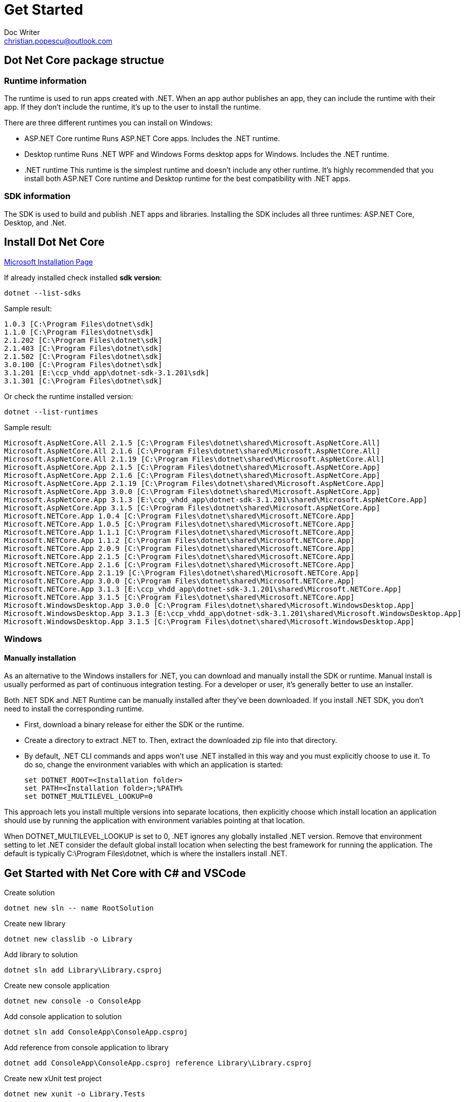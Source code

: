 = Get Started
Doc Writer <christian.popescu@outlook.com>

== Dot Net Core package structue

=== Runtime information
The runtime is used to run apps created with .NET. When an app author publishes an app, they can include the runtime with their app. If they don't include the runtime, it's up to the user to install the runtime.

There are three different runtimes you can install on Windows:

* ASP.NET Core runtime
Runs ASP.NET Core apps. Includes the .NET runtime.

* Desktop runtime
Runs .NET WPF and Windows Forms desktop apps for Windows. Includes the .NET runtime.

* .NET runtime
This runtime is the simplest runtime and doesn't include any other runtime. It's highly recommended that you install both ASP.NET Core runtime and Desktop runtime for the best compatibility with .NET apps.

=== SDK information
The SDK is used to build and publish .NET apps and libraries. Installing the SDK includes all three runtimes: ASP.NET Core, Desktop, and .Net.

== Install Dot Net Core

https://docs.microsoft.com/en-us/dotnet/core/install/windows?tabs=net50[Microsoft Installation Page]

If already installed check installed *sdk version*:

    dotnet --list-sdks

Sample result:

    1.0.3 [C:\Program Files\dotnet\sdk]
    1.1.0 [C:\Program Files\dotnet\sdk]
    2.1.202 [C:\Program Files\dotnet\sdk]
    2.1.403 [C:\Program Files\dotnet\sdk]
    2.1.502 [C:\Program Files\dotnet\sdk]
    3.0.100 [C:\Program Files\dotnet\sdk]
    3.1.201 [E:\ccp_vhdd_app\dotnet-sdk-3.1.201\sdk]
    3.1.301 [C:\Program Files\dotnet\sdk]

Or check the runtime installed version:

    dotnet --list-runtimes

Sample result:

    Microsoft.AspNetCore.All 2.1.5 [C:\Program Files\dotnet\shared\Microsoft.AspNetCore.All]
    Microsoft.AspNetCore.All 2.1.6 [C:\Program Files\dotnet\shared\Microsoft.AspNetCore.All]
    Microsoft.AspNetCore.All 2.1.19 [C:\Program Files\dotnet\shared\Microsoft.AspNetCore.All]
    Microsoft.AspNetCore.App 2.1.5 [C:\Program Files\dotnet\shared\Microsoft.AspNetCore.App]
    Microsoft.AspNetCore.App 2.1.6 [C:\Program Files\dotnet\shared\Microsoft.AspNetCore.App]
    Microsoft.AspNetCore.App 2.1.19 [C:\Program Files\dotnet\shared\Microsoft.AspNetCore.App]
    Microsoft.AspNetCore.App 3.0.0 [C:\Program Files\dotnet\shared\Microsoft.AspNetCore.App]
    Microsoft.AspNetCore.App 3.1.3 [E:\ccp_vhdd_app\dotnet-sdk-3.1.201\shared\Microsoft.AspNetCore.App]
    Microsoft.AspNetCore.App 3.1.5 [C:\Program Files\dotnet\shared\Microsoft.AspNetCore.App]
    Microsoft.NETCore.App 1.0.4 [C:\Program Files\dotnet\shared\Microsoft.NETCore.App]
    Microsoft.NETCore.App 1.0.5 [C:\Program Files\dotnet\shared\Microsoft.NETCore.App]
    Microsoft.NETCore.App 1.1.1 [C:\Program Files\dotnet\shared\Microsoft.NETCore.App]
    Microsoft.NETCore.App 1.1.2 [C:\Program Files\dotnet\shared\Microsoft.NETCore.App]
    Microsoft.NETCore.App 2.0.9 [C:\Program Files\dotnet\shared\Microsoft.NETCore.App]
    Microsoft.NETCore.App 2.1.5 [C:\Program Files\dotnet\shared\Microsoft.NETCore.App]
    Microsoft.NETCore.App 2.1.6 [C:\Program Files\dotnet\shared\Microsoft.NETCore.App]
    Microsoft.NETCore.App 2.1.19 [C:\Program Files\dotnet\shared\Microsoft.NETCore.App]
    Microsoft.NETCore.App 3.0.0 [C:\Program Files\dotnet\shared\Microsoft.NETCore.App]
    Microsoft.NETCore.App 3.1.3 [E:\ccp_vhdd_app\dotnet-sdk-3.1.201\shared\Microsoft.NETCore.App]
    Microsoft.NETCore.App 3.1.5 [C:\Program Files\dotnet\shared\Microsoft.NETCore.App]
    Microsoft.WindowsDesktop.App 3.0.0 [C:\Program Files\dotnet\shared\Microsoft.WindowsDesktop.App]
    Microsoft.WindowsDesktop.App 3.1.3 [E:\ccp_vhdd_app\dotnet-sdk-3.1.201\shared\Microsoft.WindowsDesktop.App]
    Microsoft.WindowsDesktop.App 3.1.5 [C:\Program Files\dotnet\shared\Microsoft.WindowsDesktop.App]




=== Windows

==== Manually installation
As an alternative to the Windows installers for .NET, you can download and manually install the SDK or runtime. Manual install is usually performed as part of continuous integration testing. For a developer or user, it's generally better to use an installer.

Both .NET SDK and .NET Runtime can be manually installed after they've been downloaded. If you install .NET SDK, you don't need to install the corresponding runtime.

* First, download a binary release for either the SDK or the runtime.

* Create a directory to extract .NET to. Then, extract the downloaded zip file into that directory.

*   By default, .NET CLI commands and apps won't use .NET installed in this way and you must explicitly choose to use it. To do so, change the environment variables with which an application is started:

    set DOTNET_ROOT=<Installation folder>
    set PATH=<Installation folder>;%PATH%
    set DOTNET_MULTILEVEL_LOOKUP=0

This approach lets you install multiple versions into separate locations, then explicitly choose which install location an application should use by running the application with environment variables pointing at that location.

When DOTNET_MULTILEVEL_LOOKUP is set to 0, .NET ignores any globally installed .NET version. Remove that environment setting to let .NET consider the default global install location when selecting the best framework for running the application. The default is typically C:\Program Files\dotnet, which is where the installers install .NET.

== Get Started with Net Core with C# and VSCode

Create solution

	dotnet new sln -- name RootSolution

Create new library

	dotnet new classlib -o Library
	
Add library to solution

	dotnet sln add Library\Library.csproj

Create new console application

	dotnet new console -o ConsoleApp

Add console application to solution

	dotnet sln add ConsoleApp\ConsoleApp.csproj

Add reference from console application to library

	dotnet add ConsoleApp\ConsoleApp.csproj reference Library\Library.csproj

Create new xUnit test project

    dotnet new xunit -o Library.Tests